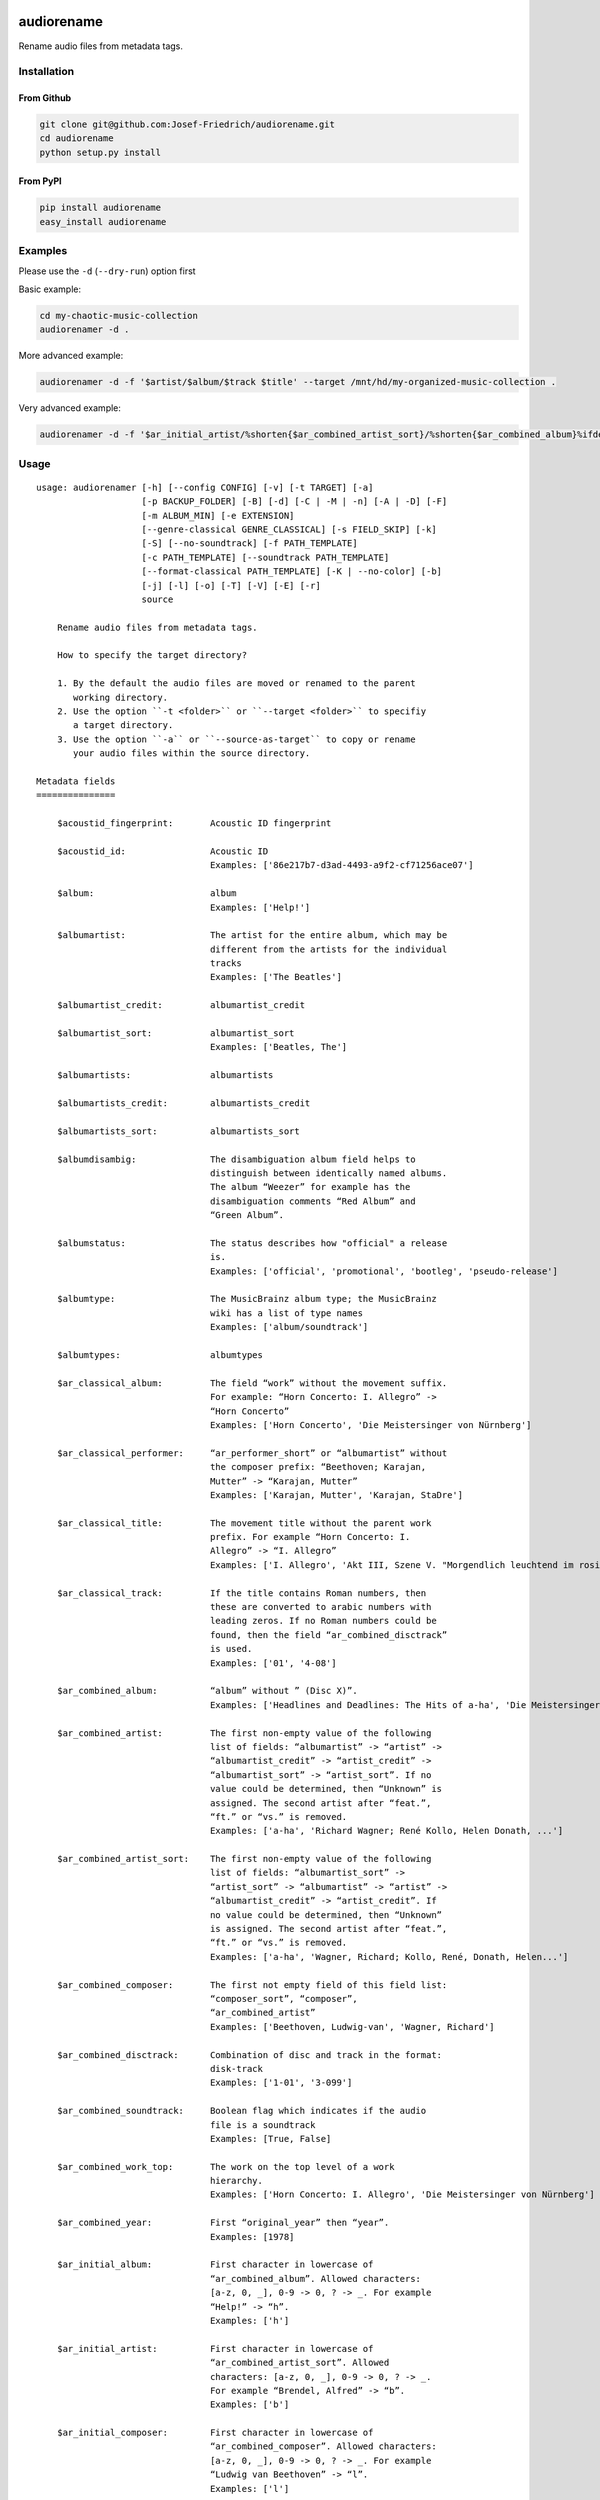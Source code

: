.. image:: http://img.shields.io/pypi/v/audiorename.svg
    :target: https://pypi.org/project/audiorename
    :alt: This package on the Python Package Index

.. image:: https://github.com/Josef-Friedrich/audiorename/actions/workflows/tests.yml/badge.svg
    :target: https://github.com/Josef-Friedrich/audiorename/actions/workflows/tests.yml
    :alt: Tests

.. image:: https://readthedocs.org/projects/audiorename/badge/?version=latest
    :target: https://audiorename.readthedocs.io/en/latest/?badge=latest
    :alt: Documentation Status

***********
audiorename
***********

Rename audio files from metadata tags.

Installation
============

From Github
-----------

.. code:: Shell

    git clone git@github.com:Josef-Friedrich/audiorename.git
    cd audiorename
    python setup.py install

From PyPI
---------

.. code:: Shell

    pip install audiorename
    easy_install audiorename

Examples
========

Please use the ``-d`` (``--dry-run``) option first

Basic example:

.. code:: Shell

    cd my-chaotic-music-collection
    audiorenamer -d .

More advanced example:

.. code:: Shell

    audiorenamer -d -f '$artist/$album/$track $title' --target /mnt/hd/my-organized-music-collection .

Very advanced example:

.. code:: Shell

    audiorenamer -d -f '$ar_initial_artist/%shorten{$ar_combined_artist_sort}/%shorten{$ar_combined_album}%ifdefnotempty{ar_combined_year,_${ar_combined_year}}/${ar_combined_disctrack}_%shorten{$title}' .

Usage
=====

:: 

    usage: audiorenamer [-h] [--config CONFIG] [-v] [-t TARGET] [-a]
                        [-p BACKUP_FOLDER] [-B] [-d] [-C | -M | -n] [-A | -D] [-F]
                        [-m ALBUM_MIN] [-e EXTENSION]
                        [--genre-classical GENRE_CLASSICAL] [-s FIELD_SKIP] [-k]
                        [-S] [--no-soundtrack] [-f PATH_TEMPLATE]
                        [-c PATH_TEMPLATE] [--soundtrack PATH_TEMPLATE]
                        [--format-classical PATH_TEMPLATE] [-K | --no-color] [-b]
                        [-j] [-l] [-o] [-T] [-V] [-E] [-r]
                        source

        Rename audio files from metadata tags.

        How to specify the target directory?

        1. By the default the audio files are moved or renamed to the parent
           working directory.
        2. Use the option ``-t <folder>`` or ``--target <folder>`` to specifiy
           a target directory.
        3. Use the option ``-a`` or ``--source-as-target`` to copy or rename
           your audio files within the source directory.

    Metadata fields
    ===============

        $acoustid_fingerprint:       Acoustic ID fingerprint

        $acoustid_id:                Acoustic ID
                                     Examples: ['86e217b7-d3ad-4493-a9f2-cf71256ace07']

        $album:                      album
                                     Examples: ['Help!']

        $albumartist:                The artist for the entire album, which may be
                                     different from the artists for the individual
                                     tracks
                                     Examples: ['The Beatles']

        $albumartist_credit:         albumartist_credit

        $albumartist_sort:           albumartist_sort
                                     Examples: ['Beatles, The']

        $albumartists:               albumartists

        $albumartists_credit:        albumartists_credit

        $albumartists_sort:          albumartists_sort

        $albumdisambig:              The disambiguation album field helps to
                                     distinguish between identically named albums.
                                     The album “Weezer” for example has the
                                     disambiguation comments “Red Album” and
                                     “Green Album”.

        $albumstatus:                The status describes how "official" a release
                                     is.
                                     Examples: ['official', 'promotional', 'bootleg', 'pseudo-release']

        $albumtype:                  The MusicBrainz album type; the MusicBrainz
                                     wiki has a list of type names
                                     Examples: ['album/soundtrack']

        $albumtypes:                 albumtypes

        $ar_classical_album:         The field “work” without the movement suffix.
                                     For example: “Horn Concerto: I. Allegro” ->
                                     “Horn Concerto”
                                     Examples: ['Horn Concerto', 'Die Meistersinger von Nürnberg']

        $ar_classical_performer:     “ar_performer_short” or “albumartist” without
                                     the composer prefix: “Beethoven; Karajan,
                                     Mutter” -> “Karajan, Mutter”
                                     Examples: ['Karajan, Mutter', 'Karajan, StaDre']

        $ar_classical_title:         The movement title without the parent work
                                     prefix. For example “Horn Concerto: I.
                                     Allegro” -> “I. Allegro”
                                     Examples: ['I. Allegro', 'Akt III, Szene V. "Morgendlich leuchtend im rosigen Schein" (Walther, Volk, Meister, Sachs, Pogner, Eva)']

        $ar_classical_track:         If the title contains Roman numbers, then
                                     these are converted to arabic numbers with
                                     leading zeros. If no Roman numbers could be
                                     found, then the field “ar_combined_disctrack”
                                     is used.
                                     Examples: ['01', '4-08']

        $ar_combined_album:          “album” without ” (Disc X)”.
                                     Examples: ['Headlines and Deadlines: The Hits of a-ha', 'Die Meistersinger von Nürnberg']

        $ar_combined_artist:         The first non-empty value of the following
                                     list of fields: “albumartist” -> “artist” ->
                                     “albumartist_credit” -> “artist_credit” ->
                                     “albumartist_sort” -> “artist_sort”. If no
                                     value could be determined, then “Unknown” is
                                     assigned. The second artist after “feat.”,
                                     “ft.” or “vs.” is removed.
                                     Examples: ['a-ha', 'Richard Wagner; René Kollo, Helen Donath, ...']

        $ar_combined_artist_sort:    The first non-empty value of the following
                                     list of fields: “albumartist_sort” ->
                                     “artist_sort” -> “albumartist” -> “artist” ->
                                     “albumartist_credit” -> “artist_credit”. If
                                     no value could be determined, then “Unknown”
                                     is assigned. The second artist after “feat.”,
                                     “ft.” or “vs.” is removed.
                                     Examples: ['a-ha', 'Wagner, Richard; Kollo, René, Donath, Helen...']

        $ar_combined_composer:       The first not empty field of this field list:
                                     “composer_sort”, “composer”,
                                     “ar_combined_artist”
                                     Examples: ['Beethoven, Ludwig-van', 'Wagner, Richard']

        $ar_combined_disctrack:      Combination of disc and track in the format:
                                     disk-track
                                     Examples: ['1-01', '3-099']

        $ar_combined_soundtrack:     Boolean flag which indicates if the audio
                                     file is a soundtrack
                                     Examples: [True, False]

        $ar_combined_work_top:       The work on the top level of a work
                                     hierarchy.
                                     Examples: ['Horn Concerto: I. Allegro', 'Die Meistersinger von Nürnberg']

        $ar_combined_year:           First “original_year” then “year”.
                                     Examples: [1978]

        $ar_initial_album:           First character in lowercase of
                                     “ar_combined_album”. Allowed characters:
                                     [a-z, 0, _], 0-9 -> 0, ? -> _. For example
                                     “Help!” -> “h”.
                                     Examples: ['h']

        $ar_initial_artist:          First character in lowercase of
                                     “ar_combined_artist_sort”. Allowed
                                     characters: [a-z, 0, _], 0-9 -> 0, ? -> _.
                                     For example “Brendel, Alfred” -> “b”.
                                     Examples: ['b']

        $ar_initial_composer:        First character in lowercase of
                                     “ar_combined_composer”. Allowed characters:
                                     [a-z, 0, _], 0-9 -> 0, ? -> _. For example
                                     “Ludwig van Beethoven” -> “l”.
                                     Examples: ['l']

        $ar_performer:               Performer names.
                                     Examples: ['Herbert von Karajan, Staatskapelle Dresden']

        $ar_performer_raw:           Raw performer names.
                                     Examples: [[['conductor', 'Herbert von Karajan'], ['orchestra', 'Staatskapelle Dresden']]]

        $ar_performer_short:         Abbreviated performer names.
                                     Examples: ['Karajan, StaDre']

        $arranger:                   A musician who creates arrangements.

        $art:                        Legacy album art field.
                                     Examples: [b'\xff\xd8\xff\xe0\x00']

        $artist:                     artist
                                     Examples: ['The Beatles']

        $artist_credit:              The track-specific artist credit name, which
                                     may be a variation of the artist’s
                                     “canonical” name

        $artist_sort:                The “sort name” of the track artist.
                                     Examples: ['Beatles, The', 'White, Jack']

        $artists:                    artists
                                     Examples: [['a-ha'], ['Anouk', 'Remon Stotijn']]

        $artists_credit:             artists_credit

        $artists_sort:               artists_sort

        $asin:                       Amazon Standard Identification Number
                                     Examples: ['B000002UAL']

        $barcode:                    There are many different types of barcode,
                                     but the ones usually found on music releases
                                     are two: 1. Universal Product Code (UPC),
                                     which is the original barcode used in North
                                     America. 2. European Article Number (EAN)
                                     Examples: ['5028421931838', '036000291452']

        $bitdepth:                   only available for some formats
                                     Examples: [16]

        $bitrate:                    in kilobits per second, with units: e.g.,
                                     “192kbps”
                                     Examples: [436523, 256000]

        $bitrate_mode:               bitrate_mode
                                     Examples: ['CBR']

        $bpm:                        Beats per Minute

        $catalognum:                 This is a number assigned to the release by
                                     the label which can often be found on the
                                     spine or near the barcode. There may be more
                                     than one, especially when multiple labels are
                                     involved. This is not the ASIN — there is a
                                     relationship for that — nor the label code.
                                     Examples: ['CDP 7 46439 2']

        $catalognums:                catalognums

        $channels:                   channels
                                     Examples: [1, 2]

        $comments:                   comments

        $comp:                       Compilation flag
                                     Examples: [True, False]

        $composer:                   The name of the composer.
                                     Examples: ['Ludwig van Beethoven']

        $composer_sort:              The composer name for sorting.
                                     Examples: ['Beethoven, Ludwig van']

        $copyright:                  copyright

        $country:                    The country the release was issued in.
                                     Examples: ['NL']

        $date:                       The release data of the specific release.
                                     Examples: ['1996-01-01']

        $day:                        The release day of the specific release.

        $disc:                       disc
                                     Examples: [1]

        $disctitle:                  disctitle

        $disctotal:                  disctotal
                                     Examples: [1]

        $encoder:                    the name of the person or organisation that
                                     encoded the audio file. This field may
                                     contain a copyright message, if the audio
                                     file also is copyrighted by the encoder.
                                     Examples: ['iTunes v7.6.2']

        $encoder_info:               encoder_info
                                     Examples: ['LAME 3.92.0+']

        $encoder_settings:           encoder_settings
                                     Examples: ['-b 255+']

        $format:                     e.g., “MP3” or “FLAC”
                                     Examples: ['MP3', 'FLAC']

        $genre:                      genre
                                     Examples: ['Rock']

        $genres:                     genres
                                     Examples: [['Rock']]

        $grouping:                   A content group, which is a collection of
                                     media items such as a CD boxed set.

        $images:                     images
                                     Examples: [['<mediafile.Image object at 0x7f51fce26b20>']]

        $initial_key:                The Initial key frame contains the musical
                                     key in which the sound starts. It is
                                     represented as a string with a maximum length
                                     of three characters. The ground keys are
                                     represented with "A","B","C","D","E", "F" and
                                     "G" and halfkeys represented with "b" and
                                     "#". Minor is represented as "m".
                                     Examples: ['Dbm']

        $isrc:                       The International Standard Recording Code,
                                     abbreviated to ISRC, is a system of codes
                                     that identify audio and music video
                                     recordings.
                                     Examples: ['CAC118989003', 'ITO101117740']

        $label:                      The label which issued the release. There may
                                     be more than one.
                                     Examples: ['Brilliant Classics', 'wea']

        $language:                   The language a release’s track list is
                                     written in. The possible values are taken
                                     from the ISO 639-3 standard.
                                     Examples: ['zxx', 'eng']

        $languages:                  languages

        $length:                     The length of a recording in seconds.
                                     Examples: [674.4666666666667]

        $lyricist:                   The writer of the text or lyrics in the
                                     recording.

        $lyrics:                     The lyrics of the song or a text
                                     transcription of other vocal activities.

        $mb_albumartistid:           MusicBrainz album artist ID.
                                     Examples: ['1f9df192-a621-4f54-8850-2c5373b7eac9', 'b972f589-fb0e-474e-b64a-803b0364fa75']

        $mb_albumartistids:          MusicBrainz album artist IDs as a list.
                                     Examples: [['b972f589-fb0e-474e-b64a-803b0364fa75', 'dea28aa9-1086-4ffa-8739-0ccc759de1ce', 'd2ced2f1-6b58-47cf-ae87-5943e2ab6d99']]

        $mb_albumid:                 MusicBrainz album ID.
                                     Examples: ['fd6adc77-1489-4a13-9aa0-32951061d92b']

        $mb_artistid:                MusicBrainz artist ID.
                                     Examples: ['1f9df192-a621-4f54-8850-2c5373b7eac9']

        $mb_artistids:               MusicBrainz artist IDs as a list.
                                     Examples: [['1f9df192-a621-4f54-8850-2c5373b7eac9']]

        $mb_releasegroupid:          MusicBrainz releasegroup ID.
                                     Examples: ['f714fd70-aaca-4863-9d0d-2768a53acaeb']

        $mb_releasetrackid:          MusicBrainz release track ID.
                                     Examples: ['38c8c114-5e3b-484f-8af0-79c47ef9c169']

        $mb_trackid:                 MusicBrainz track ID.
                                     Examples: ['c390b132-4a44-4e16-bec3-bffbbcaa19aa']

        $mb_workhierarchy_ids:       All IDs in the work hierarchy. This field
                                     corresponds to the field `work_hierarchy`.
                                     The top level work ID appears first. A slash
                                     (/) is used as separator.
                                     Examples: ['e208c5f5-5d37-3dfc-ac0b-999f207c9e46 / 5adc213f-700a-4435-9e95-831ed720f348 / eafec51f-47c5-3c66-8c36-a524246c85f8']

        $mb_workid:                  MusicBrainz work ID.
                                     Examples: ['508ec4b1-9549-38cd-a61e-1f0d120a6118']

        $media:                      A prototypical medium is one of the physical,
                                     separate things you would get when you buy
                                     something in a record store.
                                     Examples: ['CD']

        $month:                      The release month of the specific release.
                                     Examples: [11]

        $original_date:              The release date of the original version of
                                     the album.
                                     Examples: ['1991-11-04']

        $original_day:               The release day of the original version of
                                     the album.
                                     Examples: [4]

        $original_month:             The release month of the original version of
                                     the album.
                                     Examples: [11]

        $original_year:              The release year of the original version of
                                     the album.
                                     Examples: [1991]

        $r128_album_gain:            An optional gain for album normalization. EBU
                                     R 128 is a recommendation for loudness
                                     normalisation and maximum level of audio
                                     signals.

        $r128_track_gain:            An optional gain for track normalization. EBU
                                     R 128 is a recommendation for loudness
                                     normalisation and maximum level of audio
                                     signals.

        $releasegroup_types:         This field collects all items in the
                                     MusicBrainz’ API  related to type: `type`,
                                     `primary-type and `secondary-type-list`. Main
                                     usage of this field is to determine in a
                                     secure manner if the release is a soundtrack.

        $rg_album_gain:              ReplayGain Album Gain, see
                                     https://en.wikipedia.org/wiki/ReplayGain.

        $rg_album_peak:              ReplayGain Album Peak, see
                                     https://en.wikipedia.org/wiki/ReplayGain.

        $rg_track_gain:              ReplayGain Track Gain, see
                                     https://en.wikipedia.org/wiki/ReplayGain.
                                     Examples: [0.0]

        $rg_track_peak:              ReplayGain Track Peak, see
                                     https://en.wikipedia.org/wiki/ReplayGain.
                                     Examples: [0.000244]

        $samplerate:                 The sample rate as an integer number.
                                     Examples: [44100]

        $script:                     The script used to write the release’s track
                                     list. The possible values are taken from the
                                     ISO 15924 standard.
                                     Examples: ['Latn']

        $title:                      The title of a audio file.
                                     Examples: ['32 Variations for Piano in C minor on an Original Theme, WoO 80']

        $track:                      The track number.
                                     Examples: [1]

        $tracktotal:                 The total track number.
                                     Examples: [12]

        $url:                        Uniform Resource Locator.

        $work:                       The Musicbrainzs’ work entity.
                                     Examples: ['32 Variations for Piano in C minor on an Original Theme, WoO 80']

        $work_hierarchy:             The hierarchy of works: The top level work
                                     appears first. As separator is this string
                                     used: -->.
                                     Examples: ['Die Zauberflöte, K. 620 --> Die Zauberflöte, K. 620: Akt I --> Die Zauberflöte, K. 620: Act I, Scene II. No. 2 Aria "Was hör ...']

        $year:                       The release year of the specific release.
                                     Examples: [2001]

    Functions
    =========

        alpha
        -----

        %alpha{text}
            This function first ASCIIfies the given text, then all non alphabet
            characters are replaced with whitespaces.

        alphanum
        --------

        %alphanum{text}
            This function first ASCIIfies the given text, then all non alpanumeric
            characters are replaced with whitespaces.

        asciify
        -------

        %asciify{text}
            Translate non-ASCII characters to their ASCII equivalents. For
            example, “café” becomes “cafe”. Uses the mapping provided by the
            unidecode module.

        delchars
        --------

        %delchars{text,chars}
            Delete every single character of “chars“ in “text”.

        deldupchars
        -----------

        %deldupchars{text,chars}
            Search for duplicate characters and replace with only one occurrance
            of this characters.

        first
        -----

        %first{text} or %first{text,count,skip} or
        %first{text,count,skip,sep,join}
            Returns the first item, separated by ; . You can use
            %first{text,count,skip}, where count is the number of items (default
            1) and skip is number to skip (default 0). You can also use
            %first{text,count,skip,sep,join} where sep is the separator, like ; or
            / and join is the text to concatenate the items.

        if
        --

        %if{condition,truetext} or %if{condition,truetext,falsetext}
            If condition is nonempty (or nonzero, if it’s a number), then returns
            the second argument. Otherwise, returns the third argument if
            specified (or nothing if falsetext is left off).

        ifdef
        -----

        %ifdef{field}, %ifdef{field,text} or %ifdef{field,text,falsetext}
            If field exists, then return truetext or field (default). Otherwise,
            returns falsetext. The field should be entered without $.

        ifdefempty
        ----------

        %ifdefempty{field,text} or %ifdefempty{field,text,falsetext}
            If field exists and is empty, then return truetext. Otherwise, returns
            falsetext. The field should be entered without $.

        ifdefnotempty
        -------------

        %ifdefnotempty{field,text} or %ifdefnotempty{field,text,falsetext}
            If field is not empty, then return truetext. Otherwise, returns
            falsetext. The field should be entered without $.

        initial
        -------

        %initial{text}
            Get the first character of a text in lowercase. The text is converted
            to ASCII. All non word characters are erased.

        left
        ----

        %left{text,n}
            Return the first “n” characters of “text”.

        lower
        -----

        %lower{text}
            Convert “text” to lowercase.

        nowhitespace
        ------------

        %nowhitespace{text,replace}
            Replace all whitespace characters with replace. By default: a dash (-)
            %nowhitespace{$track,_}

        num
        ---

        %num{number,count}
            Pad decimal number with leading zeros.
            %num{$track,3}

        replchars
        ---------

        %replchars{text,chars,replace}
            Replace the characters “chars” in “text” with “replace”.
            %replchars{text,ex,-} > t--t

        right
        -----

        %right{text,n}
            Return the last “n” characters of “text”.

        sanitize
        --------

        %sanitize{text}
            Delete in most file systems not allowed characters.

        shorten
        -------

        %shorten{text} or %shorten{text,max_size}
            Shorten “text” on word boundarys.
            %shorten{$title,32}

        time
        ----

        %time{date_time,format,curformat}
            Return the date and time in any format accepted by strftime. For
            example, to get the year some music was added to your library, use
            %time{$added,%Y}.

        title
        -----

        %title{text}
            Convert “text” to Title Case.

        upper
        -----

        %upper{text}
            Convert “text” to UPPERCASE.

    Configuration file
    ==================

        [selection]
        source = /home/user/source
        target = /home/user/target
        source_as_target = False

        [rename]
        backup_folder = /tmp/backup
        best_format = True
        dry_run = False

        ; see --move, --copy or --no-rename
        ; “move”, “copy” or “no_rename”
        move_action = move

        ; see --backup, --delete
        ; “backup”, “delete” or “do_nothing”
        cleaning_action = do_nothing

        [filters]
        album_complete = False
        album_min = 7
        extension = mp3,m4a,flac,wma
        genre_classical = Classical music,Opera,Symphony
        field_skip = title

        [template_settings]
        classical = False
        shell_friendly = False
        no_soundtrack = False

        [path_templates]
        default_template = $ar_initial_artist/%shorten{$ar_combined_artist_sort}/%shorten{$ar_combined_album}%ifdefnotempty{ar_combined_year,_${ar_combined_year}}/${ar_combined_disctrack}_%shorten{$title}
        compilation_template = _compilations/$ar_initial_album/%shorten{$ar_combined_album}%ifdefnotempty{ar_combined_year,_${ar_combined_year}}/${ar_combined_disctrack}_%shorten{$title}
        soundtrack_template = _soundtrack/$ar_initial_album/%shorten{$ar_combined_album}%ifdefnotempty{ar_combined_year,_${ar_combined_year}}/${ar_combined_disctrack}_${artist}_%shorten{$title}
        classical_template = $ar_initial_composer/$ar_combined_composer/%shorten{$ar_combined_work_top,48}_[%shorten{$ar_classical_performer,32}]/${ar_combined_disctrack}_%shorten{$ar_classical_title,64}%ifdefnotempty{acoustid_id,_%shorten{$acoustid_id,8}}

        [cli_output]
        ; see --color or --no-color
        color = True

        debug = False
        job_info = False
        mb_track_listing = False
        one_line = False
        stats = True
        verbose = False

        [metadata_actions]
        enrich_metadata = False
        remap_classical = False

    options:
      -h, --help            show this help message and exit
      --config CONFIG       Load a configuration file in INI format.
      -v, --version         show program's version number and exit

    [selection]:
      The following arguments are intended to select the audio files.

      source                A folder containing audio files or a single audio
                            file. If you specify a folder, the program will search
                            for audio files in all subfolders. If you want to
                            rename the audio files in the current working
                            directory, then specify a dot (“.”).
      -t TARGET, --target TARGET
                            Target directory
      -a, --source-as-target
                            Use specified source folder as target directory

    [rename]:
      These options configure the actual renaming process.

      -p BACKUP_FOLDER, --backup-folder BACKUP_FOLDER
                            Folder to store the backup files in.
      -B, --best-format     Use the best format. This option only takes effect if
                            the target file already exists. `audiorename` now
                            checks the qualtity of the two audio files (source and
                            target). The tool first examines the format. For
                            example a FLAC file wins over a MP3 file. Then
                            `audiorename` checks the bitrate.
      -d, --dry-run         Don’t rename or copy the audio files.

    move action:
      -C, --copy            Copy files instead of rename / move.
      -M, --move            Move / rename a file. This is the default action. The
                            option can be omitted.
      -n, --no-rename       Don’t rename, move, copy or perform a dry run. Do
                            nothing.

    cleaning action:
      The cleaning actions are only executed if the target file already exists.

      -A, --backup          Backup the audio files instead of deleting them. The
                            backup directory can be specified with the --backup-
                            folder option.
      -D, --delete          Delete the audio files instead of creating a backup.

    [filters]:
      The following options filter the music files that are renamed according to certain rules.

      -F, --album-complete  Rename only complete albums.
      -m ALBUM_MIN, --album-min ALBUM_MIN
                            Rename only albums containing at least X files.
      -e EXTENSION, --extension EXTENSION
                            Extensions to rename.
      --genre-classical GENRE_CLASSICAL
                            List of genres to be classical.
      -s FIELD_SKIP, --field-skip FIELD_SKIP
                            Skip renaming if field is empty.

    [template_settings]:
      -k, --classical       Use the default format for classical music. If you use
                            this option, both parameters (--default and
                            --compilation) have no effect. Classical music is
                            sorted by the lastname of the composer.
      -S, --shell-friendly  Rename audio files “shell friendly”, this means
                            without whitespaces, parentheses etc.
      --no-soundtrack       Do not use the path template for soundtracks. Use
                            instead the default path template.

    [path_templates]:
      audiorename provides default path templates. You can specify your own path templates using the following options.

      -f PATH_TEMPLATE, --default PATH_TEMPLATE, --format PATH_TEMPLATE
                            The default path template for audio files that are not
                            compilations or compilations. Use metadata fields and
                            functions to build the path template.
      -c PATH_TEMPLATE, --compilation PATH_TEMPLATE
                            Path template for compilations. Use metadata fields
                            and functions to build the path template.
      --soundtrack PATH_TEMPLATE
                            Path template for a soundtrack audio file. Use
                            metadata fields and functions to build the path
                            template.
      --format-classical PATH_TEMPLATE
                            Path template for classical audio file. Use metadata
                            fields and functions to build the path template.

    [cli_output]:
      This group contains all options that affect the output on the command line interface (cli).

      -K, --color           Colorize the standard output of the program with ANSI
                            colors.
      --no-color            Don’t colorize the standard output of the program with
                            ANSI colors.
      -b, --debug           Print debug informations about the single metadata
                            fields.
      -j, --job-info        Display informations about the current job. This
                            informations are printted out before any actions on
                            the audio files are executed.
      -l, --mb-track-listing
                            Print track listing for Musicbrainz website: Format:
                            track. title (duration), e. g.: 1. He, Zigeuner (1:31)
                            2. Hochgetürmte Rimaflut (1:21)
      -o, --one-line        Display the rename / copy action status on one line
                            instead of two.
      -T, --stats           Show statistics at the end of the execution.
      -V, --verbose         Make the command line output more verbose.

    [metadata_actions]:
      -E, --enrich-metadata
                            Fetch the tag fields “work” and “mb_workid” from
                            Musicbrainz and save this fields into the audio file.
                            The audio file must have the tag field “mb_trackid”.
                            The give audio file is not renamed.
      -r, --remap-classical
                            Remap some fields to fit better for classical music:
                            “composer” becomes “artist”, “work” becomes “album”,
                            from the “title” the work prefix is removed
                            (“Symphonie No. 9: I. Allegro” -> “I. Allegro”) and
                            “track” becomes the movement number. All overwritten
                            fields are safed in the “comments” field.

Configuration files
===================

Use the ``--config`` option to load a configuration file. The command
line arguments overwrite the corresponding options of the configuration
file.

.. code-block:: Shell

    audiorenamer --config /home/user/my-config.ini

It is also possible to load several configuration files. Values of the
latter file overwrite the values of the first files.

.. code-block:: Shell

    audiorenamer --config base.ini --config overload.ini

Almost all command line arguments have a corresponding option in the
configuration file. ``audiorename`` implements a basic configuration
language which provides a structure similar to what’s found in Microsoft
Windows `INI
<https://docs.python.org/3/library/configparser.html#supported-ini-file-structure>`_
files:

.. code-block:: ini

    [selection]
    source = /home/user/source
    target = /home/user/target
    source_as_target = False

    [rename]
    backup_folder = /tmp/backup
    best_format = True
    dry_run = False

    ; see --move, --copy or --no-rename
    ; “move”, “copy” or “no_rename”
    move_action = move

    ; see --backup, --delete
    ; “backup”, “delete” or “do_nothing”
    cleaning_action = do_nothing

    [filters]
    album_complete = False
    album_min = 7
    extension = mp3,m4a,flac,wma
    genre_classical = Classical music,Opera,Symphony
    field_skip = title

    [template_settings]
    classical = False
    shell_friendly = False
    no_soundtrack = False

    [path_templates]
    default_template = $ar_initial_artist/%shorten{$ar_combined_artist_sort}/%shorten{$ar_combined_album}%ifdefnotempty{ar_combined_year,_${ar_combined_year}}/${ar_combined_disctrack}_%shorten{$title}
    compilation_template = _compilations/$ar_initial_album/%shorten{$ar_combined_album}%ifdefnotempty{ar_combined_year,_${ar_combined_year}}/${ar_combined_disctrack}_%shorten{$title}
    soundtrack_template = _soundtrack/$ar_initial_album/%shorten{$ar_combined_album}%ifdefnotempty{ar_combined_year,_${ar_combined_year}}/${ar_combined_disctrack}_${artist}_%shorten{$title}
    classical_template = $ar_initial_composer/$ar_combined_composer/%shorten{$ar_combined_work_top,48}_[%shorten{$ar_classical_performer,32}]/${ar_combined_disctrack}_%shorten{$ar_classical_title,64}%ifdefnotempty{acoustid_id,_%shorten{$acoustid_id,8}}

    [cli_output]
    ; see --color or --no-color
    color = True

    debug = False
    job_info = False
    mb_track_listing = False
    one_line = False
    stats = True
    verbose = False

    [metadata_actions]
    enrich_metadata = False
    remap_classical = False

Metadata fields
===============

.. list-table:: Fields documentation
   :widths: 20 10 50 20
   :header-rows: 1

   * - Field name
     - Category
     - Description
     - Examples
   * - acoustid_fingerprint
     - music_brainz
     - Acoustic ID fingerprint
     - 
   * - acoustid_id
     - music_brainz
     - Acoustic ID
     - ``86e217b7-d3ad-4493-a9f2-cf71256ace07``
   * - album
     - common
     - album
     - ``Help!``
   * - albumartist
     - common
     - The artist for the entire album, which may be different from the artists for the individual tracks
     - ``The Beatles``
   * - albumartist_credit
     - common
     - albumartist_credit
     - 
   * - albumartist_sort
     - common
     - albumartist_sort
     - ``Beatles, The``
   * - albumartists
     - common
     - albumartists
     - 
   * - albumartists_credit
     - common
     - albumartists_credit
     - 
   * - albumartists_sort
     - common
     - albumartists_sort
     - 
   * - albumdisambig
     - common
     - The disambiguation album field helps to distinguish between identically named albums. The album “Weezer” for example has the disambiguation comments “Red Album” and “Green Album”.
     - 
   * - albumstatus
     - common
     - The status describes how "official" a release is.
     - ``official``, ``promotional``, ``bootleg``, ``pseudo-release``
   * - albumtype
     - common
     - The MusicBrainz album type; the MusicBrainz wiki has a list of type names
     - ``album/soundtrack``
   * - albumtypes
     - common
     - albumtypes
     - 
   * - ar_classical_album
     - common
     - The field “work” without the movement suffix. For example: “Horn Concerto: I. Allegro” -> “Horn Concerto”
     - ``Horn Concerto``, ``Die Meistersinger von Nürnberg``
   * - ar_classical_performer
     - common
     - “ar_performer_short” or “albumartist” without the composer prefix: “Beethoven; Karajan, Mutter” -> “Karajan, Mutter”
     - ``Karajan, Mutter``, ``Karajan, StaDre``
   * - ar_classical_title
     - common
     - The movement title without the parent work prefix. For example “Horn Concerto: I. Allegro” -> “I. Allegro”
     - ``I. Allegro``, ``Akt III, Szene V. "Morgendlich leuchtend im rosigen Schein" (Walther, Volk, Meister, Sachs, Pogner, Eva)``
   * - ar_classical_track
     - common
     - If the title contains Roman numbers, then these are converted to arabic numbers with leading zeros. If no Roman numbers could be found, then the field “ar_combined_disctrack” is used.
     - ``01``, ``4-08``
   * - ar_combined_album
     - common
     - “album” without ” (Disc X)”.
     - ``Headlines and Deadlines: The Hits of a-ha``, ``Die Meistersinger von Nürnberg``
   * - ar_combined_artist
     - common
     - The first non-empty value of the following list of fields: “albumartist” -> “artist” -> “albumartist_credit” -> “artist_credit” -> “albumartist_sort” -> “artist_sort”. If no value could be determined, then “Unknown” is assigned. The second artist after “feat.”, “ft.” or “vs.” is removed.
     - ``a-ha``, ``Richard Wagner; René Kollo, Helen Donath, ...``
   * - ar_combined_artist_sort
     - common
     - The first non-empty value of the following list of fields: “albumartist_sort” -> “artist_sort” -> “albumartist” -> “artist” -> “albumartist_credit” -> “artist_credit”. If no value could be determined, then “Unknown” is assigned. The second artist after “feat.”, “ft.” or “vs.” is removed.
     - ``a-ha``, ``Wagner, Richard; Kollo, René, Donath, Helen...``
   * - ar_combined_composer
     - common
     - The first not empty field of this field list: “composer_sort”, “composer”, “ar_combined_artist”
     - ``Beethoven, Ludwig-van``, ``Wagner, Richard``
   * - ar_combined_disctrack
     - common
     - Combination of disc and track in the format: disk-track
     - ``1-01``, ``3-099``
   * - ar_combined_soundtrack
     - common
     - Boolean flag which indicates if the audio file is a soundtrack
     - ``True``, ``False``
   * - ar_combined_work_top
     - common
     - The work on the top level of a work hierarchy.
     - ``Horn Concerto: I. Allegro``, ``Die Meistersinger von Nürnberg``
   * - ar_combined_year
     - common
     - First “original_year” then “year”.
     - ``1978``
   * - ar_initial_album
     - common
     - First character in lowercase of “ar_combined_album”. Allowed characters: [a-z, 0, _], 0-9 -> 0, ? -> _. For example “Help!” -> “h”.
     - ``h``
   * - ar_initial_artist
     - common
     - First character in lowercase of “ar_combined_artist_sort”. Allowed characters: [a-z, 0, _], 0-9 -> 0, ? -> _. For example “Brendel, Alfred” -> “b”.
     - ``b``
   * - ar_initial_composer
     - common
     - First character in lowercase of “ar_combined_composer”. Allowed characters: [a-z, 0, _], 0-9 -> 0, ? -> _. For example “Ludwig van Beethoven” -> “l”.
     - ``l``
   * - ar_performer
     - common
     - Performer names.
     - ``Herbert von Karajan, Staatskapelle Dresden``
   * - ar_performer_raw
     - common
     - Raw performer names.
     - ``[['conductor', 'Herbert von Karajan'], ['orchestra', 'Staatskapelle Dresden']]``
   * - ar_performer_short
     - common
     - Abbreviated performer names.
     - ``Karajan, StaDre``
   * - arranger
     - common
     - A musician who creates arrangements.
     - 
   * - art
     - common
     - Legacy album art field.
     - ``b'\xff\xd8\xff\xe0\x00'``
   * - artist
     - common
     - artist
     - ``The Beatles``
   * - artist_credit
     - common
     - The track-specific artist credit name, which may be a variation of the artist’s “canonical” name
     - 
   * - artist_sort
     - common
     - The “sort name” of the track artist.
     - ``Beatles, The``, ``White, Jack``
   * - artists
     - common
     - artists
     - ``['a-ha']``, ``['Anouk', 'Remon Stotijn']``
   * - artists_credit
     - common
     - artists_credit
     - 
   * - artists_sort
     - common
     - artists_sort
     - 
   * - asin
     - common
     - Amazon Standard Identification Number
     - ``B000002UAL``
   * - barcode
     - common
     - There are many different types of barcode, but the ones usually found on music releases are two: 1. Universal Product Code (UPC), which is the original barcode used in North America. 2. European Article Number (EAN)
     - ``5028421931838``, ``036000291452``
   * - bitdepth
     - audio
     - only available for some formats
     - ``16``
   * - bitrate
     - audio
     - in kilobits per second, with units: e.g., “192kbps”
     - ``436523``, ``256000``
   * - bitrate_mode
     - common
     - bitrate_mode
     - ``CBR``
   * - bpm
     - common
     - Beats per Minute
     - 
   * - catalognum
     - common
     - This is a number assigned to the release by the label which can often be found on the spine or near the barcode. There may be more than one, especially when multiple labels are involved. This is not the ASIN — there is a relationship for that — nor the label code.
     - ``CDP 7 46439 2``
   * - catalognums
     - common
     - catalognums
     - 
   * - channels
     - audio
     - channels
     - ``1``, ``2``
   * - comments
     - common
     - comments
     - 
   * - comp
     - common
     - Compilation flag
     - ``True``, ``False``
   * - composer
     - common
     - The name of the composer.
     - ``Ludwig van Beethoven``
   * - composer_sort
     - common
     - The composer name for sorting.
     - ``Beethoven, Ludwig van``
   * - copyright
     - common
     - copyright
     - 
   * - country
     - common
     - The country the release was issued in.
     - ``NL``
   * - date
     - date
     - The release data of the specific release.
     - ``1996-01-01``
   * - day
     - date
     - The release day of the specific release.
     - 
   * - disc
     - common
     - disc
     - ``1``
   * - disctitle
     - common
     - disctitle
     - 
   * - disctotal
     - common
     - disctotal
     - ``1``
   * - encoder
     - common
     - the name of the person or organisation that encoded the audio file. This field may contain a copyright message, if the audio file also is copyrighted by the encoder.
     - ``iTunes v7.6.2``
   * - encoder_info
     - common
     - encoder_info
     - ``LAME 3.92.0+``
   * - encoder_settings
     - common
     - encoder_settings
     - ``-b 255+``
   * - format
     - audio
     - e.g., “MP3” or “FLAC”
     - ``MP3``, ``FLAC``
   * - genre
     - common
     - genre
     - ``Rock``
   * - genres
     - common
     - genres
     - ``['Rock']``
   * - grouping
     - common
     - A content group, which is a collection of media items such as a CD boxed set.
     - 
   * - images
     - common
     - images
     - ``['<mediafile.Image object at 0x7f51fce26b20>']``
   * - initial_key
     - common
     - The Initial key frame contains the musical key in which the sound starts. It is represented as a string with a maximum length of three characters. The ground keys are represented with "A","B","C","D","E", "F" and "G" and halfkeys represented with "b" and "#". Minor is represented as "m".
     - ``Dbm``
   * - isrc
     - common
     - The International Standard Recording Code, abbreviated to ISRC, is a system of codes that identify audio and music video recordings.
     - ``CAC118989003``, ``ITO101117740``
   * - label
     - common
     - The label which issued the release. There may be more than one.
     - ``Brilliant Classics``, ``wea``
   * - language
     - common
     - The language a release’s track list is written in. The possible values are taken from the ISO 639-3 standard.
     - ``zxx``, ``eng``
   * - languages
     - common
     - languages
     - 
   * - length
     - audio
     - The length of a recording in seconds.
     - ``674.4666666666667``
   * - lyricist
     - common
     - The writer of the text or lyrics in the recording.
     - 
   * - lyrics
     - common
     - The lyrics of the song or a text transcription of other vocal activities.
     - 
   * - mb_albumartistid
     - music_brainz
     - MusicBrainz album artist ID.
     - ``1f9df192-a621-4f54-8850-2c5373b7eac9``, ``b972f589-fb0e-474e-b64a-803b0364fa75``
   * - mb_albumartistids
     - music_brainz
     - MusicBrainz album artist IDs as a list.
     - ``['b972f589-fb0e-474e-b64a-803b0364fa75', 'dea28aa9-1086-4ffa-8739-0ccc759de1ce', 'd2ced2f1-6b58-47cf-ae87-5943e2ab6d99']``
   * - mb_albumid
     - music_brainz
     - MusicBrainz album ID.
     - ``fd6adc77-1489-4a13-9aa0-32951061d92b``
   * - mb_artistid
     - music_brainz
     - MusicBrainz artist ID.
     - ``1f9df192-a621-4f54-8850-2c5373b7eac9``
   * - mb_artistids
     - music_brainz
     - MusicBrainz artist IDs as a list.
     - ``['1f9df192-a621-4f54-8850-2c5373b7eac9']``
   * - mb_releasegroupid
     - music_brainz
     - MusicBrainz releasegroup ID.
     - ``f714fd70-aaca-4863-9d0d-2768a53acaeb``
   * - mb_releasetrackid
     - music_brainz
     - MusicBrainz release track ID.
     - ``38c8c114-5e3b-484f-8af0-79c47ef9c169``
   * - mb_trackid
     - music_brainz
     - MusicBrainz track ID.
     - ``c390b132-4a44-4e16-bec3-bffbbcaa19aa``
   * - mb_workhierarchy_ids
     - music_brainz
     - All IDs in the work hierarchy. This field corresponds to the field `work_hierarchy`. The top level work ID appears first. A slash (/) is used as separator.
     - ``e208c5f5-5d37-3dfc-ac0b-999f207c9e46 / 5adc213f-700a-4435-9e95-831ed720f348 / eafec51f-47c5-3c66-8c36-a524246c85f8``
   * - mb_workid
     - music_brainz
     - MusicBrainz work ID.
     - ``508ec4b1-9549-38cd-a61e-1f0d120a6118``
   * - media
     - common
     - A prototypical medium is one of the physical, separate things you would get when you buy something in a record store.
     - ``CD``
   * - month
     - date
     - The release month of the specific release.
     - ``11``
   * - original_date
     - date
     - The release date of the original version of the album.
     - ``1991-11-04``
   * - original_day
     - date
     - The release day of the original version of the album.
     - ``4``
   * - original_month
     - date
     - The release month of the original version of the album.
     - ``11``
   * - original_year
     - date
     - The release year of the original version of the album.
     - ``1991``
   * - r128_album_gain
     - r128
     - An optional gain for album normalization. EBU R 128 is a recommendation for loudness normalisation and maximum level of audio signals.
     - 
   * - r128_track_gain
     - r128
     - An optional gain for track normalization. EBU R 128 is a recommendation for loudness normalisation and maximum level of audio signals.
     - 
   * - releasegroup_types
     - music_brainz
     - This field collects all items in the MusicBrainz’ API  related to type: `type`, `primary-type and `secondary-type-list`. Main usage of this field is to determine in a secure manner if the release is a soundtrack.
     - 
   * - rg_album_gain
     - rg
     - ReplayGain Album Gain, see https://en.wikipedia.org/wiki/ReplayGain.
     - 
   * - rg_album_peak
     - rg
     - ReplayGain Album Peak, see https://en.wikipedia.org/wiki/ReplayGain.
     - 
   * - rg_track_gain
     - rg
     - ReplayGain Track Gain, see https://en.wikipedia.org/wiki/ReplayGain.
     - ``0.0``
   * - rg_track_peak
     - rg
     - ReplayGain Track Peak, see https://en.wikipedia.org/wiki/ReplayGain.
     - ``0.000244``
   * - samplerate
     - audio
     - The sample rate as an integer number.
     - ``44100``
   * - script
     - common
     - The script used to write the release’s track list. The possible values are taken from the ISO 15924 standard.
     - ``Latn``
   * - title
     - common
     - The title of a audio file.
     - ``32 Variations for Piano in C minor on an Original Theme, WoO 80``
   * - track
     - common
     - The track number.
     - ``1``
   * - tracktotal
     - common
     - The total track number.
     - ``12``
   * - url
     - common
     - Uniform Resource Locator.
     - 
   * - work
     - common
     - The Musicbrainzs’ work entity.
     - ``32 Variations for Piano in C minor on an Original Theme, WoO 80``
   * - work_hierarchy
     - music_brainz
     - The hierarchy of works: The top level work appears first. As separator is this string used: -->.
     - ``Die Zauberflöte, K. 620 --> Die Zauberflöte, K. 620: Akt I --> Die Zauberflöte, K. 620: Act I, Scene II. No. 2 Aria "Was hör ...``
   * - year
     - date
     - The release year of the specific release.
     - ``2001``

Development
===========

Test
----

::

    pyenv local 3.6.13 3.7.10 3.9.2
    pip install tox tox-pyenv
    tox

Run a single test

::

    tox -e quick -- -s test test_job.TestJobWithConfigParser.test_source

Publish a new version
---------------------

::

    git tag 1.1.1
    git push --tags
    python setup.py sdist upload

Package documentation
---------------------

The package documentation is hosted on
`readthedocs <http://audiorename.readthedocs.io>`_.

Generate the package documentation:

::

    python setup.py build_sphinx
